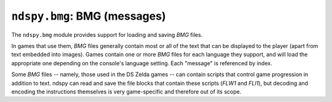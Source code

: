 ..
    Copyright 2019 RoadrunnerWMC

    This file is part of ndspy.

    ndspy is free software: you can redistribute it and/or modify
    it under the terms of the GNU General Public License as published by
    the Free Software Foundation, either version 3 of the License, or
    (at your option) any later version.

    ndspy is distributed in the hope that it will be useful,
    but WITHOUT ANY WARRANTY; without even the implied warranty of
    MERCHANTABILITY or FITNESS FOR A PARTICULAR PURPOSE.  See the
    GNU General Public License for more details.

    You should have received a copy of the GNU General Public License
    along with ndspy.  If not, see <https://www.gnu.org/licenses/>.

``ndspy.bmg``: BMG (messages)
=============================

.. py:module:: ndspy.bmg

The ``ndspy.bmg`` module provides support for loading and saving *BMG* files.

In games that use them, *BMG* files generally contain most or all of the text
that can be displayed to the player (apart from text embedded into images).
Games contain one or more *BMG* files for each language they support, and will
load the appropriate one depending on the console's language setting. Each
"message" is referenced by index.

Some *BMG* files -- namely, those used in the DS Zelda games -- can contain
scripts that control game progression in addition to text. ndspy can read and
save the file blocks that contain these scripts (*FLW1* and *FLI1*), but
decoding and encoding the instructions themselves is very game-specific and
therefore out of its scope.


.. py:class:: BMG([data], *, [id=0])

    A *BMG* file.

    :param data: The data to be read as a *BMG* file. If this is not provided,
        the *BMG* object will initially be empty.
    :type data: bytes

    :param id: The initial value for the :py:attr:`id` attribute.

    .. py:attribute:: encoding

        The encoding that should be used for storing strings in the *BMG*.
        Choosing an encoding is a trade-off between space efficiency, time
        efficiency, and the amount and choice of characters that can be
        encoded.

        Valid encodings are ``latin-1``, ``utf-16``, ``shift-jis``, and
        ``utf-8``.

        :type: :py:class:`str`

        :default: ``'utf-16'``

    .. py:attribute:: endianness

        Whether values in the *BMG* should be stored using big- or
        little-endian byte order. Since the Nintendo DS is by default a
        little-endian console, almost every game uses little-endian *BMG*
        files. An exception to this is *Super Princess Peach.*

        ``'<'`` and ``'>'`` (representing little-endian and big-endian,
        respectively) are the only values this attribute is allowed to take.

        :type: :py:class:`str`

        :default: ``'<'``

    .. py:attribute:: id

        This *BMG*'s ID number. In at least some games, every *BMG* has a
        unique ID. This makes it possible to refer to specific messages by
        specifying the desired *BMG* ID and the message index within that
        *BMG*.

        :type: :py:class:`int`

        :default: 0

    .. py:attribute:: instructions

        The script instructions in this *BMG*, if it has a *FLW1* block.
        Instructions will be :py:class:`bytes` objects by default, but when
        saving, any object that implements a ``.save() -> bytes`` method is
        acceptable in place of :py:class:`bytes`. (This is to let you implement
        custom classes for instructions if you want to.)

        :type: :py:class:`list` of :py:class:`bytes` or of objects implementing
            ``.save() -> bytes``

        :default: ``[]``

    .. py:attribute:: labels

        The script instruction labels in this *BMG*, if it has a *FLW1* block.

        .. seealso::

            :py:func:`ndspy.indexInNamedList`,
            :py:func:`ndspy.findInNamedList`,
            :py:func:`ndspy.setInNamedList` -- helper functions you can use to
            find and replace values in this list.

        :type: :py:class:`list` of ``(bmgID, instructionIndex)`` (both
            :py:class:`int`\s)

        :default: ``[]``

    .. py:attribute:: messages

        The list of :py:class:`Message`\s in this *BMG*.

        :type: :py:class:`list` of :py:class:`Message`

        :default: ``[]``

    .. py:attribute:: scripts

        The starting instruction indices for each script ID defined in
        this *BMG*, if it has a *FLI1* block.

        .. seealso::

            :py:func:`ndspy.indexInNamedList`,
            :py:func:`ndspy.findInNamedList`,
            :py:func:`ndspy.setInNamedList` -- helper functions you can use to
            find and replace values in this list.

        :type: :py:class:`list` of ``(scriptID, instructionIndex)`` (both
            :py:class:`int`\s)

        :default: ``[]``

    .. py:attribute:: unk14

        Unknown header value at 0x14.

        :type: :py:class:`int`

        :default: 0

    .. py:attribute:: unk18

        Unknown header value at 0x18.

        :type: :py:class:`int`

        :default: 0

    .. py:attribute:: unk1C

        Unknown header value at 0x1C.

        :type: :py:class:`int`

        :default: 0

    .. py:classmethod:: fromMessages(messages, [instructions, [labels, [scripts]]], *, [id=0])

        Create a *BMG* from a list of messages.

        :param messages: The initial value for the :py:attr:`messages`
            attribute.

        :param instructions: The initial value for the :py:attr:`instructions`
            attribute.

        :param labels: The initial value for the :py:attr:`labels` attribute.

        :param scripts: The initial value for the :py:attr:`scripts` attribute.

        :param id: The initial value for the :py:attr:`id` attribute.

        :returns: The *BMG* object.
        :rtype: :py:class:`BMG`

    .. py:classmethod:: fromFile(filePath[, ...])

        Load a *BMG* from a filesystem file. This is a convenience function.

        :param filePath: The path to the *BMG* file to open.
        :type filePath: :py:class:`str` or other path-like object

        Further parameters are the same as those of the default constructor.

        :returns: The *BMG* object.
        :rtype: :py:class:`BMG`

    .. py:function:: save()

        Generate file data representing this *BMG*.

        *FLW1* and *FLI1* sections will be created only if any script
        instructions or scripts exist, respectively.

        :returns: The *BMG* file data.
        :rtype: :py:class:`bytes`

    .. py:function:: saveToFile(filePath)

        Generate file data representing this *BMG*, and save it to a filesystem
        file. This is a convenience function.

        *FLW1* and *FLI1* sections will be created only if any script
        instructions or scripts exist, respectively.

        :param filePath: The path to the *BMG* file to save to.
        :type filePath: :py:class:`str` or other path-like object


.. py:class:: Message([info[, stringParts[, isNull]]])

    A single message in a *BMG* file.

    *BMG* messages are more than simple strings; they contain escape sequences
    that can specify font formatting and allow text to be inserted at runtime.
    For this reason, the message data is represented as a list of strings and
    :py:class:`Escape`\s instead of as a string.

    :param info: The initial value for the :py:attr:`info` attribute.

    :param stringParts: The initial value of the :py:attr:`stringParts`
        attribute.

    :param isNull: The initial value for the :py:attr:`isNull` attribute.

    .. py:attribute:: info

        A value containing message metadata, which comes from the *BMG*'s
        *INF1* block.

        The meaning of this value is completely game-dependent, and some games
        just leave this empty and don't use it at all.

        .. warning::

            While the amount of metadata per message varies from game to game,
            it's always required that all messages in a *BMG* have the same
            amount of metadata. If you violate this, you'll experience errors
            when trying to save!

        :type: :py:class:`bytes`

        :default: ``b''``

    .. py:attribute:: isNull

        This is ``True`` if the message is null; that is, if its data offset
        value in *INF1* is 0. A null message should have an empty
        :py:attr:`stringParts` list.

        .. note::

            :py:class:`Message`\s with this attribute set to ``True`` are used
            to represent empty messages instead of ``None`` because empty
            messages can still have non-empty :py:attr:`info` values.

        :type: :py:class:`bool`

        :default: ``False``

    .. py:attribute:: stringParts

        A list of strings and escape sequences that together form the message.
        Empty strings are allowed but discouraged.

        :type: :py:class:`list` of :py:class:`str` and of :py:class:`Escape`

        :default: ``[]``

    .. py:function:: save(encoding)

        Generate binary data representing this message.

        :param str encoding: The encoding to use for the string data in the
            message (i.e. ``'utf-16'``, ``'ascii'``, etc).

        :returns: The message data.
        :rtype: :py:class:`bytes`


.. py:class:: Message.Escape([type[, data]])

    An escape sequence within a *BMG* message.

    Escape sequences have a type and optional parameter data. Currently, the
    parameter data is left raw and unparsed; this may change in the future.

    :param type: The initial value for the :py:attr:`type` attribute.

    :param data: The initial value of the :py:attr:`data` attribute.

    .. py:attribute:: data

        The raw data contained in this escape sequence.

        :type: :py:class:`bytes`

        :default: ``b''``

    .. py:attribute:: type

        The type ID of this escape sequence.

        :type: :py:class:`int`

        :default: 0

    .. py:function:: save(encoding)

        Generate binary data representing this escape sequence.

        :param str encoding: The encoding that should be assumed when building
            the binary data for the escape sequence (i.e. ``'utf-16'``,
            ``'ascii'``, etc). This is used to properly encode the escape
            character itself, U+001A.

        :returns: The escape sequence data.
        :rtype: :py:class:`bytes`
